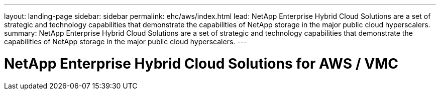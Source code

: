 ---
layout: landing-page
sidebar: sidebar
permalink: ehc/aws/index.html
lead: NetApp Enterprise Hybrid Cloud Solutions are a set of strategic and technology capabilities that demonstrate the capabilities of NetApp storage in the major public cloud hyperscalers.
summary: NetApp Enterprise Hybrid Cloud Solutions are a set of strategic and technology capabilities that demonstrate the capabilities of NetApp storage in the major public cloud hyperscalers.
---

= NetApp Enterprise Hybrid Cloud Solutions for AWS / VMC
:hardbreaks:
:nofooter:
:icons: font
:linkattrs:
:imagesdir: ./media/
